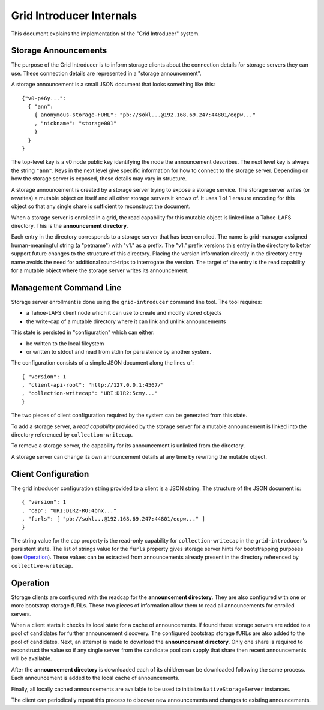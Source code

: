 .. -*- coding: utf-8 -*-

Grid Introducer Internals
=========================

This document explains the implementation of the "Grid Introducer" system.

Storage Announcements
---------------------

The purpose of the Grid Introducer is to inform storage clients about the connection details for storage servers they can use.
These connection details are represented in a "storage announcement".

A storage announcement is a small JSON document that looks something like this::

   {"v0-p46y...":
     { "ann":
       { anonymous-storage-FURL": "pb://sokl...@192.168.69.247:44801/eqpw..."
       , "nickname": "storage001"
       }
     }
   }

The top-level key is a v0 node public key identifying the node the announcement describes.
The next level key is always the string ``"ann"``.
Keys in the next level give specific information for how to connect to the storage server.
Depending on how the storage server is exposed,
these details may vary in structure.

A storage announcement is created by a storage server trying to expose a storage service.
The storage server writes (or rewrites) a mutable object on itself and all other storage servers it knows of.
It uses 1 of 1 erasure encoding for this object so that any single share is sufficient to reconstruct the document.

When a storage server is enrolled in a grid,
the read capability for this mutable object is linked into a Tahoe-LAFS directory.
This is the **announcement directory**.

Each entry in the directory corresponds to a storage server that has been enrolled.
The name is grid-manager assigned human-meaningful string (a "petname") with "v1." as a prefix.
The "v1." prefix versions this entry in the directory to better support future changes to the structure of this directory.
Placing the version information directly in the directory entry name avoids the need for additional round-trips to interrogate the version.
The target of the entry is the read capability for a mutable object where the storage server writes its announcement.

Management Command Line
-----------------------

Storage server enrollment is done using the ``grid-introducer`` command line tool.
The tool requires:

* a Tahoe-LAFS client node which it can use to create and modify stored objects
* the write-cap of a mutable directory where it can link and unlink announcements

This state is persisted in "configuration" which can either:

* be written to the local fileystem
* or written to stdout and read from stdin for persistence by another system.

The configuration consists of a simple JSON document along the lines of::

  { "version": 1
  , "client-api-root": "http://127.0.0.1:4567/"
  , "collection-writecap": "URI:DIR2:5cmy..."
  }

The two pieces of client configuration required by the system can be generated from this state.

To add a storage server,
a *read capability* provided by the storage server for a mutable announcement is linked into the directory referenced by ``collection-writecap``.

To remove a storage server,
the capability for its announcement is unlinked from the directory.

A storage server can change its own announcement details at any time by rewriting the mutable object.

Client Configuration
--------------------

The grid introducer configuration string provided to a client is a JSON string.
The structure of the JSON document is::

  { "version": 1
  , "cap": "URI:DIR2-RO:4bnx..."
  , "furls": [ "pb://sokl...@192.168.69.247:44801/eqpw..." ]
  }

The string value for the ``cap`` property is the read-only capability for ``collection-writecap`` in the ``grid-introducer``\ 's persistent state.
The list of strings value for the ``furls`` property gives storage server hints for bootstrapping purposes
(see `Operation`_).
These values can be extracted from announcements already present in the directory referenced by ``collective-writecap``.

Operation
---------

Storage clients are configured with the readcap for the **announcement directory**.
They are also configured with one or more bootstrap storage fURLs.
These two pieces of information allow them to read all announcements for enrolled servers.

When a client starts it checks its local state for a cache of announcements.
If found these storage servers are added to a pool of candidates for further announcement discovery.
The configured bootstrap storage fURLs are also added to the pool of candidates.
Next, an attempt is made to download the **announcement directory**.
Only one share is required to reconstruct the value so if any single server from the candidate pool can supply that share then recent announcements will be available.

After the **announcement directory** is downloaded each of its children can be downloaded following the same process.
Each announcement is added to the local cache of announcements.

Finally,
all locally cached announcements are available to be used to initialize ``NativeStorageServer`` instances.

The client can periodically repeat this process to discover new announcements and changes to existing announcements.
